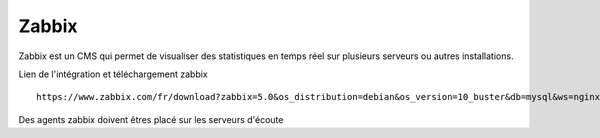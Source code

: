 Zabbix
=======


Zabbix est un CMS qui permet de visualiser des statistiques en temps réel sur plusieurs serveurs ou autres installations.


Lien de l'intégration et téléchargement zabbix 
::

  https://www.zabbix.com/fr/download?zabbix=5.0&os_distribution=debian&os_version=10_buster&db=mysql&ws=nginx
  
Des agents zabbix doivent êtres placé sur les serveurs d'écoute



